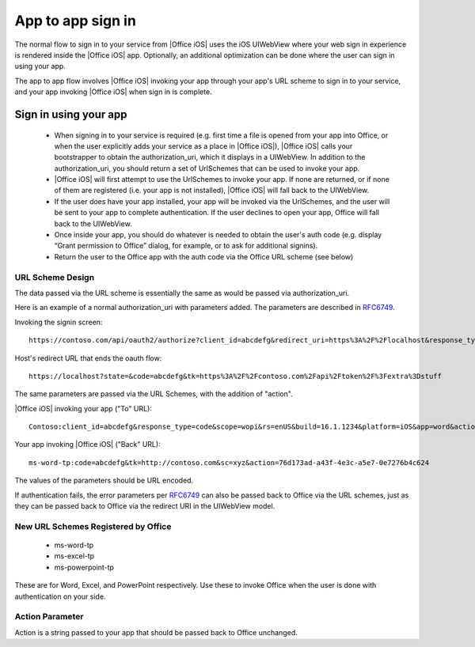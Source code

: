 .. _app to app: 


App to app sign in
================== 

The normal flow to sign in to your service from |Office iOS| uses the iOS UIWebView where your web sign in 
experience is rendered inside the |Office iOS| app. Optionally, an additional optimization can be done where the user can sign in using your app. 

The app to app flow involves |Office iOS| invoking your app through your app's URL scheme to sign in to your service, and your app 
invoking |Office iOS| when sign in is complete. 

Sign in using your app
----------------------

 * When signing in to your service is required (e.g. first time a file is opened from your app into 
   Office, or when the user explicitly adds your service as a place in |Office iOS|), |Office iOS| calls your bootstrapper to obtain the 
   authorization_uri, which it displays in a UIWebView. In addition to the authorization_uri, you should return a set of UrlSchemes that can be used to 
   invoke your app.
 * |Office iOS| will first attempt to use the UrlSchemes to invoke your app. If none are returned, or if none of them are 
   registered (i.e. your app is not installed), |Office iOS| will fall back to the UIWebView.
 * If the user does have your app installed, your app will be invoked via the UrlSchemes, and the user will be sent to your 
   app to complete authentication. If the user declines to open your app, Office will 
   fall back to the UIWebView.
 * Once inside your app, you should do whatever is needed to obtain the user's auth code (e.g. display “Grant permission 
   to Office” dialog, for example, or to ask for additional signins).
 * Return the user to the Office app with the auth code via the Office URL scheme (see below) 
 
URL Scheme Design 
~~~~~~~~~~~~~~~~~

The data passed via the URL scheme is essentially the same as would be passed via authorization_uri. 

Here is an example of a normal authorization_uri with parameters added. The parameters are described in 
`RFC6749 <https://tools.ietf.org/html/rfc6749>`_. 


Invoking the signin screen::

    https://contoso.com/api/oauth2/authorize?client_id=abcdefg&redirect_uri=https%3A%2F%2Flocalhost&response_type=code&scope=&rs=en-US&Build=16.1.1234&Platform=iOS

Host's redirect URL that ends the oauth flow::

    https://localhost?state=&code=abcdefg&tk=https%3A%2F%2Fcontoso.com%2Fapi%2Ftoken%2F%3Fextra%3Dstuff 

The same parameters are passed via the URL Schemes, with the addition of "action". 

|Office iOS| invoking your app ("To" URL)::
   
    Contoso:client_id=abcdefg&response_type=code&scope=wopi&rs=enUS&build=16.1.1234&platform=iOS&app=word&action=76d173ad-a43f-4e3c-a5e7-0e7276b4c624 

Your app invoking |Office iOS| ("Back" URL)::
   
    ms-word-tp:code=abcdefg&tk=http://contoso.com&sc=xyz&action=76d173ad-a43f-4e3c-a5e7-0e7276b4c624 

The values of the parameters should be URL encoded. 

If authentication fails, the error parameters per `RFC6749 <https://tools.ietf.org/html/rfc6749>`_ can also be passed back to Office via the URL schemes, 
just as they can be passed back to Office via the redirect URI in the UIWebView model. 

New URL Schemes Registered by Office
~~~~~~~~~~~~~~~~~~~~~~~~~~~~~~~~~~~~ 

 * ms-word-tp 
 * ms-excel-tp
 * ms-powerpoint-tp 

These are for Word, Excel, and PowerPoint respectively. Use these to invoke Office when the user is done with authentication on your side. 

Action Parameter 
~~~~~~~~~~~~~~~~

Action is a string passed to your app that should be passed back to Office unchanged. 

